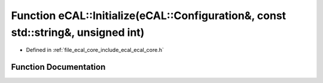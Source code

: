 .. _exhale_function_ecal__core_8h_1a30834f2dd3dbab8e0734c79b2aaf9bb4:

Function eCAL::Initialize(eCAL::Configuration&, const std::string&, unsigned int)
=================================================================================

- Defined in :ref:`file_ecal_core_include_ecal_ecal_core.h`


Function Documentation
----------------------


.. doxygenfunction:: eCAL::Initialize(eCAL::Configuration&, const std::string&, unsigned int)
   :project: eCAL